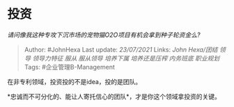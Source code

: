 * 投资
  :PROPERTIES:
  :CUSTOM_ID: 投资
  :END:

/请问像我这种专攻下沉市场的宠物猫O2O项目有机会拿到种子轮资金么?/

#+BEGIN_QUOTE
  Author: #JohnHexa Last update: /23/07/2021/ Links: [[John Hexa/团结]]
  [[领导]] [[领导力特征]] [[服从]] [[服从领导]] [[培养下属]]
  [[培养还是压榨]] [[内务班底]] [[职业规划]] Tags: #企业管理B-Management
#+END_QUOTE

在非专利领域，投资投的不是idea，投的是团队。

*忠诚而不可分化的、能让人寄托信心的团队*，才是你这个领域拿投资的关键。
